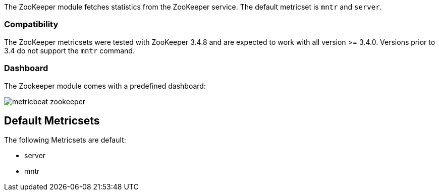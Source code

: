 The ZooKeeper module fetches statistics from the ZooKeeper service. The default
metricset is `mntr` and `server`.

[float]
=== Compatibility

The ZooKeeper metricsets were tested with ZooKeeper 3.4.8 and are expected to work with all version
>= 3.4.0. Versions prior to 3.4 do not support the `mntr` command.

[float]
=== Dashboard

The Zookeeper module comes with a predefined dashboard:

image::./images/metricbeat-zookeeper.png[]

== Default Metricsets
The following Metricsets are default:

- server
- mntr